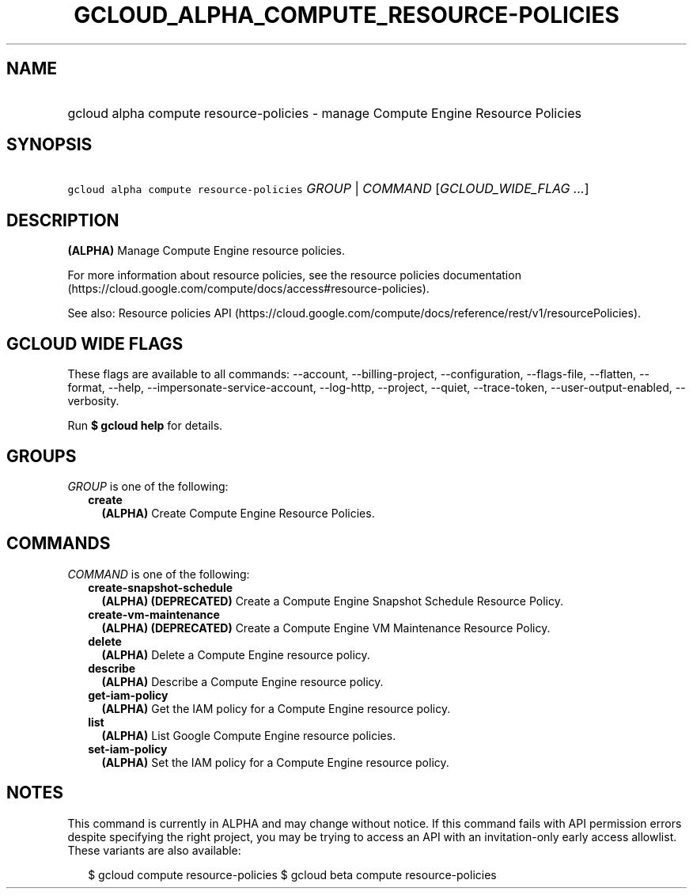 
.TH "GCLOUD_ALPHA_COMPUTE_RESOURCE\-POLICIES" 1



.SH "NAME"
.HP
gcloud alpha compute resource\-policies \- manage Compute Engine Resource Policies



.SH "SYNOPSIS"
.HP
\f5gcloud alpha compute resource\-policies\fR \fIGROUP\fR | \fICOMMAND\fR [\fIGCLOUD_WIDE_FLAG\ ...\fR]



.SH "DESCRIPTION"

\fB(ALPHA)\fR Manage Compute Engine resource policies.

For more information about resource policies, see the resource policies
documentation (https://cloud.google.com/compute/docs/access#resource\-policies).

See also: Resource policies API
(https://cloud.google.com/compute/docs/reference/rest/v1/resourcePolicies).



.SH "GCLOUD WIDE FLAGS"

These flags are available to all commands: \-\-account, \-\-billing\-project,
\-\-configuration, \-\-flags\-file, \-\-flatten, \-\-format, \-\-help,
\-\-impersonate\-service\-account, \-\-log\-http, \-\-project, \-\-quiet,
\-\-trace\-token, \-\-user\-output\-enabled, \-\-verbosity.

Run \fB$ gcloud help\fR for details.



.SH "GROUPS"

\f5\fIGROUP\fR\fR is one of the following:

.RS 2m
.TP 2m
\fBcreate\fR
\fB(ALPHA)\fR Create Compute Engine Resource Policies.


.RE
.sp

.SH "COMMANDS"

\f5\fICOMMAND\fR\fR is one of the following:

.RS 2m
.TP 2m
\fBcreate\-snapshot\-schedule\fR
\fB(ALPHA)\fR \fB(DEPRECATED)\fR Create a Compute Engine Snapshot Schedule
Resource Policy.

.TP 2m
\fBcreate\-vm\-maintenance\fR
\fB(ALPHA)\fR \fB(DEPRECATED)\fR Create a Compute Engine VM Maintenance Resource
Policy.

.TP 2m
\fBdelete\fR
\fB(ALPHA)\fR Delete a Compute Engine resource policy.

.TP 2m
\fBdescribe\fR
\fB(ALPHA)\fR Describe a Compute Engine resource policy.

.TP 2m
\fBget\-iam\-policy\fR
\fB(ALPHA)\fR Get the IAM policy for a Compute Engine resource policy.

.TP 2m
\fBlist\fR
\fB(ALPHA)\fR List Google Compute Engine resource policies.

.TP 2m
\fBset\-iam\-policy\fR
\fB(ALPHA)\fR Set the IAM policy for a Compute Engine resource policy.


.RE
.sp

.SH "NOTES"

This command is currently in ALPHA and may change without notice. If this
command fails with API permission errors despite specifying the right project,
you may be trying to access an API with an invitation\-only early access
allowlist. These variants are also available:

.RS 2m
$ gcloud compute resource\-policies
$ gcloud beta compute resource\-policies
.RE

